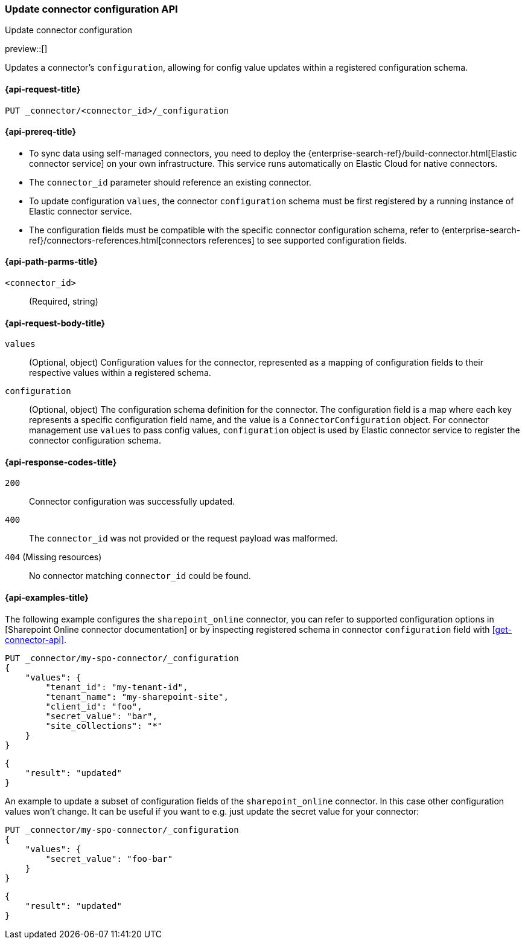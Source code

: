 [[update-connector-configuration-api]]
=== Update connector configuration API
++++
<titleabbrev>Update connector configuration</titleabbrev>
++++

preview::[]

Updates a connector's `configuration`, allowing for config value updates within a registered configuration schema.


[[update-connector-configuration-api-request]]
==== {api-request-title}

`PUT _connector/<connector_id>/_configuration`

[[update-connector-configuration-api-prereq]]
==== {api-prereq-title}

* To sync data using self-managed connectors, you need to deploy the {enterprise-search-ref}/build-connector.html[Elastic connector service] on your own infrastructure. This service runs automatically on Elastic Cloud for native connectors.
* The `connector_id` parameter should reference an existing connector.
* To update configuration `values`, the connector `configuration` schema must be first registered by a running instance of Elastic connector service.
* The configuration fields must be compatible with the specific connector configuration schema, refer to {enterprise-search-ref}/connectors-references.html[connectors references] to see supported configuration fields.

[[update-connector-configuration-api-path-params]]
==== {api-path-parms-title}

`<connector_id>`::
(Required, string)

[role="child_attributes"]
[[update-connector-configuration-api-request-body]]
==== {api-request-body-title}

`values`::
(Optional, object) Configuration values for the connector, represented as a mapping of configuration fields to their respective values within a registered schema.

`configuration`::
(Optional, object) The configuration schema definition for the connector. The configuration field is a map where each key represents a specific configuration field name, and the value is a `ConnectorConfiguration` object. For connector management use `values` to pass config values, `configuration` object is used by Elastic connector service to register the connector configuration schema.


[[update-connector-configuration-api-response-codes]]
==== {api-response-codes-title}

`200`::
Connector configuration was successfully updated.

`400`::
The `connector_id` was not provided or the request payload was malformed.

`404` (Missing resources)::
No connector matching `connector_id` could be found.

[[update-connector-configuration-api-example]]
==== {api-examples-title}

The following example configures the `sharepoint_online` connector, you can refer to supported configuration options in [Sharepoint Online connector documentation] or by inspecting registered schema in connector `configuration` field with <<get-connector-api>>.

////
[source, console]
--------------------------------------------------
PUT _connector/my-spo-connector
{
  "index_name": "search-sharepoint-online",
  "name": "Sharepoint Online Connector",
  "service_type": "sharepoint_online"
}

PUT _connector/my-spo-connector/_configuration
{
    "configuration": {
        "tenant_id": {
          "default_value": null,
          "depends_on": [],
          "display": "textbox",
          "label": "Tenant ID",
          "options": [],
          "order": 1,
          "required": true,
          "sensitive": false,
          "tooltip": "",
          "type": "str",
          "ui_restrictions": [],
          "validations": [],
          "value": ""
        },
        "tenant_name": {
          "default_value": null,
          "depends_on": [],
          "display": "textbox",
          "label": "Tenant name",
          "options": [],
          "order": 2,
          "required": true,
          "sensitive": false,
          "tooltip": "",
          "type": "str",
          "ui_restrictions": [],
          "validations": [],
          "value": ""
        },
        "client_id": {
          "default_value": null,
          "depends_on": [],
          "display": "textbox",
          "label": "Client ID",
          "options": [],
          "order": 3,
          "required": true,
          "sensitive": false,
          "tooltip": "",
          "type": "str",
          "ui_restrictions": [],
          "validations": [],
          "value": ""
        },
        "secret_value": {
          "default_value": null,
          "depends_on": [],
          "display": "textbox",
          "label": "Secret value",
          "options": [],
          "order": 4,
          "required": true,
          "sensitive": true,
          "tooltip": "",
          "type": "str",
          "ui_restrictions": [],
          "validations": [],
          "value": ""
        },
        "site_collections": {
          "default_value": null,
          "depends_on": [],
          "display": "textarea",
          "label": "Comma-separated list of sites",
          "options": [],
          "order": 5,
          "required": true,
          "sensitive": false,
          "tooltip": "A comma-separated list of sites to ingest data from. Use * to include all available sites.",
          "type": "list",
          "ui_restrictions": [],
          "validations": [],
          "value": ""
        },
        "use_text_extraction_service": {
          "default_value": false,
          "depends_on": [],
          "display": "toggle",
          "label": "Use text extraction service",
          "options": [],
          "order": 6,
          "required": true,
          "sensitive": false,
          "tooltip": "Requires a separate deployment of the Elastic Data Extraction Service. Also requires that pipeline settings disable text extraction.",
          "type": "bool",
          "ui_restrictions": [
            "advanced"
          ],
          "validations": [],
          "value": false
        },
        "use_document_level_security": {
          "default_value": false,
          "depends_on": [],
          "display": "toggle",
          "label": "Enable document level security",
          "options": [],
          "order": 7,
          "required": true,
          "sensitive": false,
          "tooltip": "Document level security ensures identities and permissions set in Sharepoint Online are maintained in Elasticsearch. This metadata is added to your Elasticsearch documents, so you can control user and group read-access. Access control syncs ensure this metadata is kept up to date.",
          "type": "bool",
          "ui_restrictions": [],
          "validations": [],
          "value": false
        },
        "fetch_drive_item_permissions": {
          "default_value": true,
          "depends_on": [
            {
              "field": "use_document_level_security",
              "value": true
            }
          ],
          "display": "toggle",
          "label": "Fetch drive item permissions",
          "options": [],
          "order": 8,
          "required": true,
          "sensitive": false,
          "tooltip": "Enable this option to fetch drive item specific permissions. This setting can increase sync time.",
          "type": "bool",
          "ui_restrictions": [],
          "validations": [],
          "value": true
        },
        "fetch_unique_page_permissions": {
          "default_value": true,
          "depends_on": [
            {
              "field": "use_document_level_security",
              "value": true
            }
          ],
          "display": "toggle",
          "label": "Fetch unique page permissions",
          "options": [],
          "order": 9,
          "required": true,
          "sensitive": false,
          "tooltip": "Enable this option to fetch unique page permissions. This setting can increase sync time. If this setting is disabled a page will inherit permissions from its parent site.",
          "type": "bool",
          "ui_restrictions": [],
          "validations": [],
          "value": true
        },
        "fetch_unique_list_permissions": {
          "default_value": true,
          "depends_on": [
            {
              "field": "use_document_level_security",
              "value": true
            }
          ],
          "display": "toggle",
          "label": "Fetch unique list permissions",
          "options": [],
          "order": 10,
          "required": true,
          "sensitive": false,
          "tooltip": "Enable this option to fetch unique list permissions. This setting can increase sync time. If this setting is disabled a list will inherit permissions from its parent site.",
          "type": "bool",
          "ui_restrictions": [],
          "validations": [],
          "value": true
        },
        "fetch_unique_list_item_permissions": {
          "default_value": true,
          "depends_on": [
            {
              "field": "use_document_level_security",
              "value": true
            }
          ],
          "display": "toggle",
          "label": "Fetch unique list item permissions",
          "options": [],
          "order": 11,
          "required": true,
          "sensitive": false,
          "tooltip": "Enable this option to fetch unique list item permissions. This setting can increase sync time. If this setting is disabled a list item will inherit permissions from its parent site.",
          "type": "bool",
          "ui_restrictions": [],
          "validations": [],
          "value": true
        },
        "enumerate_all_sites": {
          "default_value": true,
          "depends_on": [],
          "display": "toggle",
          "label": "Enumerate all sites?",
          "options": [],
          "order": 6,
          "required": false,
          "sensitive": false,
          "tooltip": "If enabled, sites will be fetched in bulk, then filtered down to the configured list of sites. This is efficient when syncing many sites. If disabled, each configured site will be fetched with an individual request. This is efficient when syncing fewer sites.",
          "type": "bool",
          "ui_restrictions": [],
          "validations": [],
          "value": true
        },
        "fetch_subsites": {
          "default_value": false,
          "depends_on": [
            {
              "field": "enumerate_all_sites",
              "value": false
            }
          ],
          "display": "toggle",
          "label": "Fetch sub-sites of configured sites?",
          "options": [],
          "order": 7,
          "required": false,
          "sensitive": false,
          "tooltip": "Whether subsites of the configured site(s) should be automatically fetched.",
          "type": "bool",
          "ui_restrictions": [],
          "validations": [],
          "value": true
        }
    }
}
--------------------------------------------------
// TESTSETUP

[source,console]
--------------------------------------------------
DELETE _connector/my-spo-connector
--------------------------------------------------
// TEARDOWN
////

[source,console]
----
PUT _connector/my-spo-connector/_configuration
{
    "values": {
        "tenant_id": "my-tenant-id",
        "tenant_name": "my-sharepoint-site",
        "client_id": "foo",
        "secret_value": "bar",
        "site_collections": "*"
    }
}
----

[source,console-result]
----
{
    "result": "updated"
}
----


An example to update a subset of configuration fields of the `sharepoint_online` connector. In this case other configuration values won't change. It can be useful if you want to e.g. just update the secret value for your connector:

[source,console]
----
PUT _connector/my-spo-connector/_configuration
{
    "values": {
        "secret_value": "foo-bar"
    }
}
----

[source,console-result]
----
{
    "result": "updated"
}
----
